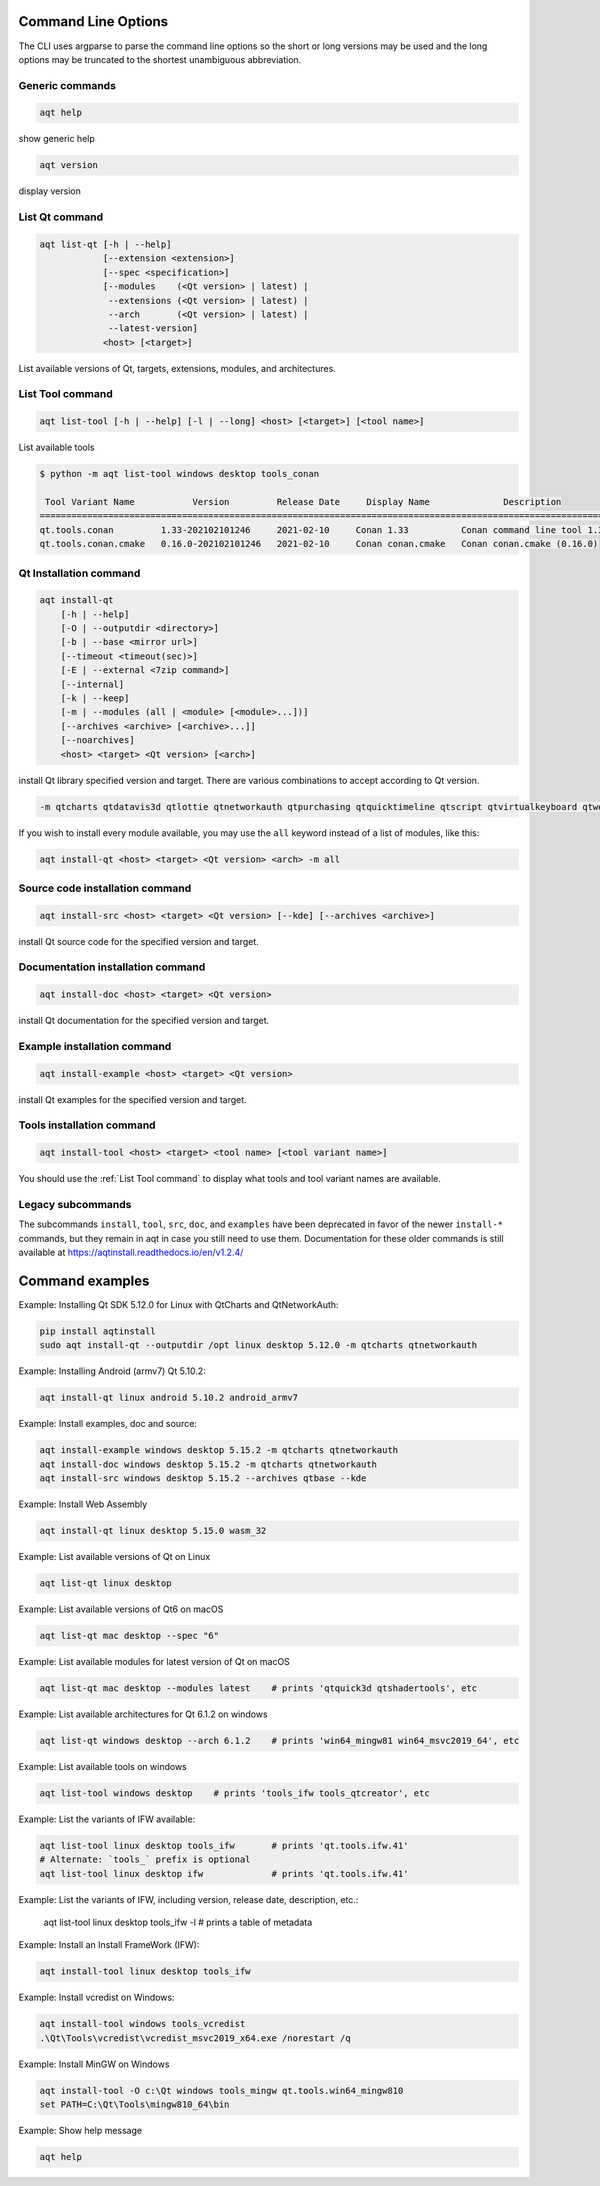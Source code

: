 .. _string-options-ref:

Command Line Options
====================

The CLI uses argparse to parse the command line options so the short or long versions may be used and the
long options may be truncated to the shortest unambiguous abbreviation.

Generic commands
----------------

.. program::  help

.. code-block:: bash

    aqt help

show generic help

.. program::  version

.. code-block:: bash

    aqt version

display version


.. _list qt command:

List Qt command
------------------

.. program::  list-qt

.. code-block:: bash

    aqt list-qt [-h | --help]
                [--extension <extension>]
                [--spec <specification>]
                [--modules    (<Qt version> | latest) |
                 --extensions (<Qt version> | latest) |
                 --arch       (<Qt version> | latest) |
                 --latest-version]
                <host> [<target>]

List available versions of Qt, targets, extensions, modules, and architectures.

.. describe:: host

    linux, windows or mac

.. describe:: target

    desktop, winrt, ios or android.
    When omitted, the command prints all the targets available for a host OS.
    Note that winrt is only available on Windows, and ios is only available on Mac OS.

.. option:: --help, -h

    Display help text

.. option:: --extension <Extension>

    Extension of packages to list
    {wasm,src_doc_examples,preview,wasm_preview,x86_64,x86,armv7,arm64_v8a}

    Use the ``--extensions`` flag to list all relevant options for a host/target.
    Incompatible with the ``--extensions`` flag, but may be combined with any other flag.

.. option:: --spec <Specification>

    Print versions of Qt within a version specification, as explained here:
    https://python-semanticversion.readthedocs.io/en/latest/reference.html#semantic_version.SimpleSpec
    You can specify partial versions, inequalities, etc.
    ``"*"`` would match all versions of Qt; ``">6.0.2,<6.2.0"`` would match all
    versions of Qt between 6.0.2 and 6.2.0, etc.
    For example, ``aqt list-qt windows desktop --spec "5.12"`` would print
    all versions of Qt for Windows Desktop beginning with 5.12.
    May be combined with any other flag to filter the output of that flag.

.. option:: --extensions (<Qt version> | latest)

    Qt version in the format of "5.X.Y", or the keyword ``latest``.
    When set, this prints all valid arguments for the ``--extension`` flag for
    Qt 5.X.Y, or the latest version of Qt if ``latest`` is specified.
    Incompatible with the ``--extension`` flag.

.. option:: --modules (<Qt version> | latest)

    Qt version in the format of "5.X.Y". When set, this lists all the modules
    available for Qt 5.X.Y with a host/target/extension, or the latest version
    of Qt if ``latest`` is specified.

.. option:: --arch (<Qt version> | latest)

    Qt version in the format of "5.X.Y". When set, this prints all architectures
    available for Qt 5.X.Y with a host/target/extension, or the latest version
    of Qt if ``latest`` is specified.

.. option:: --latest-version

    Print only the newest version available
    May be combined with the ``--extension`` and/or ``--spec`` flags.


.. _list tool command:

List Tool command
-----------------

.. program::  list-tool

.. code-block:: bash

    aqt list-tool [-h | --help] [-l | --long] <host> [<target>] [<tool name>]

List available tools

.. describe:: host

    linux, windows or mac

.. describe:: target

    desktop, winrt, ios or android.
    When omitted, the command prints all the targets available for a host OS.
    Note that winrt is only available on Windows, and ios is only available on Mac OS.

.. describe:: tool name

    The name of a tool. Use ``aqt list-tool <host> <target>`` to see accepted values.
    When set, this prints all 'tool variant names' available.

    The output of this command is meant to be used with the
    :ref:`aqt install-tool <Tools installation command>` below.

.. option:: --help, -h

    Display help text


.. option:: --long, -l

    Long display: shows extra metadata associated with each tool variant.
    This metadata is displayed in a table, and includes versions and release dates
    for each tool. If your terminal is wider than 95 characters, ``aqt list-tool``
    will also display the names and descriptions for each tool. An example of this
    output is displayed below.

.. code-block:: bash

    $ python -m aqt list-tool windows desktop tools_conan

     Tool Variant Name           Version         Release Date     Display Name              Description
    ============================================================================================================
    qt.tools.conan         1.33-202102101246     2021-02-10     Conan 1.33          Conan command line tool 1.33
    qt.tools.conan.cmake   0.16.0-202102101246   2021-02-10     Conan conan.cmake   Conan conan.cmake (0.16.0)


.. _qt installation command:

Qt Installation command
-----------------------

.. program:: install-qt

.. code-block:: bash

    aqt install-qt
        [-h | --help]
        [-O | --outputdir <directory>]
        [-b | --base <mirror url>]
        [--timeout <timeout(sec)>]
        [-E | --external <7zip command>]
        [--internal]
        [-k | --keep]
        [-m | --modules (all | <module> [<module>...])]
        [--archives <archive> [<archive>...]]
        [--noarchives]
        <host> <target> <Qt version> [<arch>]

install Qt library specified version and target.
There are various combinations to accept according to Qt version.

.. describe:: host

    linux, windows or mac. The operating system on which the Qt development tools will run.

.. describe:: target

    desktop, ios, winrt, or android. The type of device for which you are developing Qt programs.

.. describe:: Qt version

    This is a Qt version such as 5.9.7, 5.12.1 etc.
    Use the :ref:`List Qt Command` to list available versions.

.. describe:: arch

   The compiler architecture for which you are developing. Options:

   * gcc_64 for linux desktop

   * clang_64 for mac desktop

   * win64_msvc2019_64, win64_msvc2017_64, win64_msvc2015_64, win32_msvc2015, win32_mingw53 for windows desktop

   * android_armv7, android_arm64_v8a, android_x86, android_x86_64 for android

    Use the :ref:`List Qt Command` to list available architectures.

.. option:: --help, -h

    Display help text

.. option:: --outputdir, -O <Output Directory>

    specify output directory.
    By default, aqt installs to the current working directory.

.. option:: --base, -b <base url>

    specify mirror site base url such as  -b 'https://mirrors.ocf.berkeley.edu/qt/'
    where 'online' folder exist.

.. option:: --timeout <timeout(sec)>

    the connection timeout, in seconds, for the download site. (default: 5 sec)

.. option:: --external, -E <7zip command>

    Specify external 7zip command path. By default, aqt uses py7zr_ for this task.

.. _py7zr: https://pypi.org/project/py7zr/

.. option:: --internal

    Use the internal extractor, py7zr_

.. option:: --keep, -k

    Keep downloaded archive when specified, otherwise remove after install

.. option:: --modules, -m (<list of modules> | all)

    specify extra modules to install as a list.
    Use the :ref:`List Qt Command` to list available modules.

.. code-block::

    -m qtcharts qtdatavis3d qtlottie qtnetworkauth qtpurchasing qtquicktimeline qtscript qtvirtualkeyboard qtwebglplugin


If you wish to install every module available, you may use the ``all`` keyword
instead of a list of modules, like this:

.. code-block:: bash

    aqt install-qt <host> <target> <Qt version> <arch> -m all


.. option:: --archives <list of archives>

    [Advanced] Specify subset of archives to **limit** installed archives.
    This is advanced option and not recommended to use for general usage.
    Main purpose is speed up CI/CD process by limiting installed modules.
    It can cause broken installation of Qt SDK.

.. option:: --noarchives

    [Advanced] Specify not to install all base packages.
    This is advanced option and you should use it with ``--modules`` option.
    This allow you to add modules to existent Qt installation.


Source code installation command
--------------------------------

.. program::  install-src

.. code-block:: bash

    aqt install-src <host> <target> <Qt version> [--kde] [--archives <archive>]

install Qt source code for the specified version and target.


.. describe:: host

    linux, windows or mac

.. describe:: target

    desktop, ios or android

.. describe:: Qt version

    This is a Qt version such as 5.9.7, 5.12.1 etc

.. option:: --kde

    by adding ``--kde`` option,
    KDE patch collection is applied for qtbase tree. It is only applied to
    Qt 5.15.2. When specified version is other than it, command will abort
    with error when using ``--kde``.

.. option:: --archives

    You can specify ``--archives`` option to install only a specified source
    such as qtbase.

Documentation installation command
----------------------------------

.. program:: install-doc

.. code-block:: bash

    aqt install-doc <host> <target> <Qt version>

install Qt documentation for the specified version and target.

.. describe:: host

    linux, windows or mac

.. describe:: target

    desktop, ios or android

.. describe:: Qt version

    This is a Qt version such as 5.9.7, 5.12.1 etc


Example installation command
----------------------------

.. program:: install-example

.. code-block:: bash

    aqt install-example <host> <target> <Qt version>

install Qt examples for the specified version and target.


.. describe:: host

    linux, windows or mac

.. describe:: target

    desktop, ios or android

.. describe:: Qt version

    This is a Qt version such as 5.9.7, 5.12.1 etc


.. _tools installation command:

Tools installation command
---------------------------

.. program::  install-tool

.. code-block:: bash

    aqt install-tool <host> <target> <tool name> [<tool variant name>]

.. describe:: host

    linux, windows or mac

.. describe:: target

    desktop, ios or android

.. describe:: tool name

    install tools specified. tool name may be 'tools_openssl_x64', 'tools_vcredist', 'tools_ninja',
    'tools_ifw', 'tools_cmake'

.. option:: tool variant name

    Optional field to specify tool variant. It may be required for vcredist and mingw installation.
    tool variant names may be 'qt.tools.win64_mingw810', 'qt.tools.vcredist_msvc2013_x64'.

You should use the :ref:`List Tool command` to display what tools and tool variant names are available.
    

Legacy subcommands
------------------

The subcommands ``install``, ``tool``, ``src``, ``doc``, and ``examples`` have
been deprecated in favor of the newer ``install-*`` commands, but they remain
in aqt in case you still need to use them. Documentation for these older
commands is still available at https://aqtinstall.readthedocs.io/en/v1.2.4/


Command examples
================

.. program:: None

Example: Installing Qt SDK 5.12.0 for Linux with QtCharts and QtNetworkAuth:

.. code-block:: console

    pip install aqtinstall
    sudo aqt install-qt --outputdir /opt linux desktop 5.12.0 -m qtcharts qtnetworkauth


Example: Installing Android (armv7) Qt 5.10.2:

.. code-block:: console

    aqt install-qt linux android 5.10.2 android_armv7


Example: Install examples, doc and source:

.. code-block:: console

    aqt install-example windows desktop 5.15.2 -m qtcharts qtnetworkauth
    aqt install-doc windows desktop 5.15.2 -m qtcharts qtnetworkauth
    aqt install-src windows desktop 5.15.2 --archives qtbase --kde


Example: Install Web Assembly

.. code-block:: console

    aqt install-qt linux desktop 5.15.0 wasm_32


Example: List available versions of Qt on Linux

.. code-block:: console

    aqt list-qt linux desktop


Example: List available versions of Qt6 on macOS

.. code-block:: console

    aqt list-qt mac desktop --spec "6"


Example: List available modules for latest version of Qt on macOS

.. code-block:: console

    aqt list-qt mac desktop --modules latest    # prints 'qtquick3d qtshadertools', etc


Example: List available architectures for Qt 6.1.2 on windows

.. code-block:: console

    aqt list-qt windows desktop --arch 6.1.2    # prints 'win64_mingw81 win64_msvc2019_64', etc


Example: List available tools on windows

.. code-block:: console

    aqt list-tool windows desktop    # prints 'tools_ifw tools_qtcreator', etc


Example: List the variants of IFW available:

.. code-block:: console

    aqt list-tool linux desktop tools_ifw       # prints 'qt.tools.ifw.41'
    # Alternate: `tools_` prefix is optional
    aqt list-tool linux desktop ifw             # prints 'qt.tools.ifw.41'


Example: List the variants of IFW, including version, release date, description, etc.:

    aqt list-tool linux desktop tools_ifw -l    # prints a table of metadata


Example: Install an Install FrameWork (IFW):

.. code-block:: console

    aqt install-tool linux desktop tools_ifw


Example: Install vcredist on Windows:

.. code-block:: doscon


    aqt install-tool windows tools_vcredist
    .\Qt\Tools\vcredist\vcredist_msvc2019_x64.exe /norestart /q


Example: Install MinGW on Windows

.. code-block:: doscon

    aqt install-tool -O c:\Qt windows tools_mingw qt.tools.win64_mingw810
    set PATH=C:\Qt\Tools\mingw810_64\bin


Example: Show help message

.. code-block:: console

    aqt help
